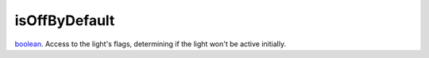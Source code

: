 isOffByDefault
====================================================================================================

`boolean`_. Access to the light's flags, determining if the light won't be active initially.

.. _`boolean`: ../../../lua/type/boolean.html
